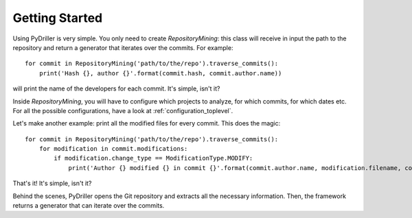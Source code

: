 .. _tutorial_toplevel:

.. highlight:: python

==================
Getting Started
==================

Using PyDriller is very simple. You only need to create `RepositoryMining`: this class will receive in input the path to the repository and return a generator that iterates over the commits. For example::

    for commit in RepositoryMining('path/to/the/repo').traverse_commits():
        print('Hash {}, author {}'.format(commit.hash, commit.author.name))

will print the name of the developers for each commit. It's simple, isn't it? 

Inside `RepositoryMining`, you will have to configure which projects to analyze, for which commits, for which dates etc. For all the possible configurations, have a look at :ref:`configuration_toplevel`.

Let's make another example: print all the modified files for every commit. This does the magic::

    for commit in RepositoryMining('path/to/the/repo').traverse_commits():
        for modification in commit.modifications:
            if modification.change_type == ModificationType.MODIFY:
                print('Author {} modified {} in commit {}'.format(commit.author.name, modification.filename, commit.hash))

That's it! It's simple, isn't it?

Behind the scenes, PyDriller opens the Git repository and extracts all the necessary information. Then, the framework returns a generator that can iterate over the commits. 
